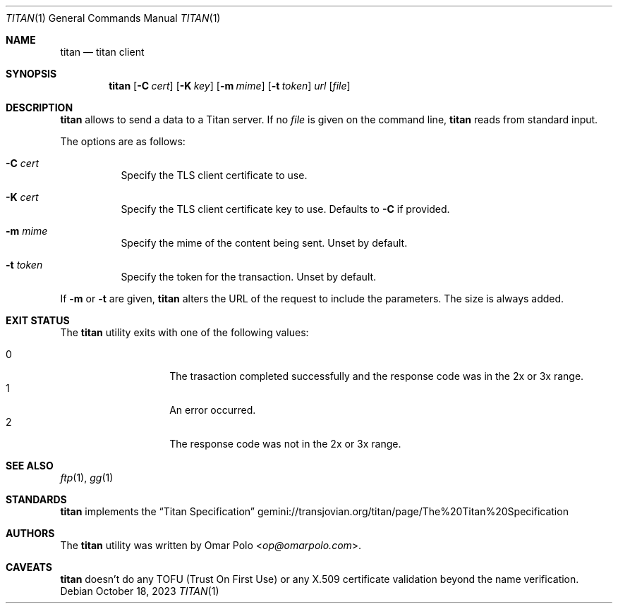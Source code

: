 .\" Copyright (c) 2023 Omar Polo <op@omarpolo.com>
.\"
.\" Permission to use, copy, modify, and distribute this software for any
.\" purpose with or without fee is hereby granted, provided that the above
.\" copyright notice and this permission notice appear in all copies.
.\"
.\" THE SOFTWARE IS PROVIDED "AS IS" AND THE AUTHOR DISCLAIMS ALL WARRANTIES
.\" WITH REGARD TO THIS SOFTWARE INCLUDING ALL IMPLIED WARRANTIES OF
.\" MERCHANTABILITY AND FITNESS. IN NO EVENT SHALL THE AUTHOR BE LIABLE FOR
.\" ANY SPECIAL, DIRECT, INDIRECT, OR CONSEQUENTIAL DAMAGES OR ANY DAMAGES
.\" WHATSOEVER RESULTING FROM LOSS OF USE, DATA OR PROFITS, WHETHER IN AN
.\" ACTION OF CONTRACT, NEGLIGENCE OR OTHER TORTIOUS ACTION, ARISING OUT OF
.\" OR IN CONNECTION WITH THE USE OR PERFORMANCE OF THIS SOFTWARE.
.Dd October 18, 2023
.Dt TITAN 1
.Os
.Sh NAME
.Nm titan
.Nd titan client
.Sh SYNOPSIS
.Nm
.Bk -words
.Op Fl C Ar cert
.Op Fl K Ar key
.Op Fl m Ar mime
.Op Fl t Ar token
.Ar url
.Op Ar file
.Ek
.Sh DESCRIPTION
.Nm
allows to send a data to a Titan server.
If no
.Ar file
is given on the command line,
.Nm
reads from standard input.
.Pp
The options are as follows:
.Bl -tag -width Ds
.It Fl C Ar cert
Specify the TLS client certificate to use.
.It Fl K Ar cert
Specify the TLS client certificate key to use.
Defaults to
.Fl C
if provided.
.It Fl m Ar mime
Specify the mime of the content being sent.
Unset by default.
.It Fl t Ar token
Specify the token for the transaction.
Unset by default.
.El
.Pp
If
.Fl m
or
.Fl t
are given,
.Nm
alters the URL of the request to include the parameters.
The size is always added.
.Sh EXIT STATUS
The
.Nm
utility exits with one of the following values:
.Pp
.Bl -tag -width Ds -offset indent -compact
.It 0
The trasaction completed successfully and the response code was in the
2x or 3x range.
.It 1
An error occurred.
.It 2
The response code was not in the 2x or 3x range.
.El
.Sh SEE ALSO
.Xr ftp 1 ,
.Xr gg 1
.Sh STANDARDS
.Nm
implements the
.Dq Titan Specification
.Lk gemini://transjovian.org/titan/page/The%20Titan%20Specification
.Sh AUTHORS
.An -nosplit
The
.Nm
utility was written by
.An Omar Polo Aq Mt op@omarpolo.com .
.Sh CAVEATS
.Nm
doesn't do any TOFU
.Pq Trust On First Use
or any X.509 certificate validation beyond the name verification.
